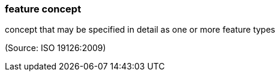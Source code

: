 === feature concept

concept that may be specified in detail as one or more feature types

(Source: ISO 19126:2009)

